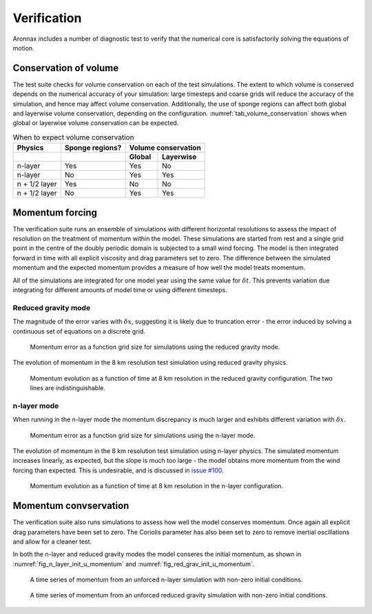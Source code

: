 Verification
************************

Aronnax includes a number of diagnostic test to verify that the numerical core is satisfactorily solving the equations of motion.


Conservation of volume
========================

The test suite checks for volume conservation on each of the test simulations. The extent to which volume is conserved depends on the numerical accuracy of your simulation: large timesteps and coarse grids will reduce the accuracy of the simulation, and hence may affect volume conservation. Additionally, the use of sponge regions can affect both global and layerwise volume conservation, depending on the configuration. :numref:`tab_volume_conservation` shows when global or layerwise volume conservation can be expected.

.. table:: When to expect volume conservation
    :name: tab_volume_conservation

    +------------------+-----------------+----------------------+
    | Physics          | Sponge regions? | Volume conservation  |
    +------------------+-----------------+----------+-----------+
    |                  |                 |  Global  | Layerwise |
    +==================+=================+==========+===========+
    | n-layer          |       Yes       |  Yes     | No        |
    +------------------+-----------------+----------+-----------+
    | n-layer          |       No        |  Yes     | Yes       |
    +------------------+-----------------+----------+-----------+
    | n + 1/2 layer    |       Yes       |  No      | No        |
    +------------------+-----------------+----------+-----------+
    | n + 1/2 layer    |       No        |  Yes     | Yes       |
    +------------------+-----------------+----------+-----------+


Momentum forcing
==========================

The verification suite runs an ensemble of simulations with different horizontal resolutions to assess the impact of resolution on the treatment of momentum within the model. These simulations are started from rest and a single grid point in the centre of the doubly periodic domain is subjected to a small wind forcing. The model is then integrated forward in time with all explicit viscosity and drag parameters set to zero. The difference between the simulated momentum and the expected momentum provides a measure of how well the model treats momentum.

All of the simulations are integrated for one model year using the same value for :math:`\delta t`. This prevents variation due integrating for different amounts of model time or using different timesteps.

Reduced gravity mode
+++++++++++++++++++++++++++++++++

The magnitude of the error varies with :math:`\delta x`, suggesting it is likely due to truncation error - the error induced by solving a continuous set of equations on a discrete grid.

.. figure:: ../test/physics_tests/f_plane_red_grav_wind/error_by_resolution_semilogx.png
   :alt: momentum error as a function of grid size

   Momentum error as a function grid size for simulations using the reduced gravity mode.

The evolution of momentum in the 8 km resolution test simulation using reduced gravity physics.

.. figure:: ../test/physics_tests/f_plane_red_grav_wind/f_plane_momentum_test.png
   :alt: momentum evolution as a function of time

   Momentum evolution as a function of time at 8 km resolution in the reduced gravity configuration. The two lines are indistinguishable.



n-layer mode
+++++++++++++++++++++++++++++++++
When running in the n-layer mode the momentum discrepancy is much larger and exhibits different variation with :math:`\delta x`. 

.. figure:: ../test/physics_tests/f_plane_n_layer_wind/error_by_resolution_semilogx.png
   :alt: momentum error as a function of grid size

   Momentum error as a function grid size for simulations using the n-layer mode.

The evolution of momentum in the 8 km resolution test simulation using n-layer physics. The simulated momentum increases linearly, as expected, but the slope is much too large - the model obtains more momentum from the wind forcing than expected. This is undesirable, and is discussed in `issue #100 <https://github.com/edoddridge/aronnax/issues/100>`_.

.. figure:: ../test/physics_tests/f_plane_n_layer_wind/f_plane_momentum_test.png
   :alt: momentum evolution as a function of time

   Momentum evolution as a function of time at 8 km resolution in the n-layer configuration.


Momentum convservation
======================

The verification suite also runs simulations to assess how well the model conserves momentum. Once again all explicit drag parameters have been set to zero. The Coriolis parameter has also been set to zero to remove inertial oscillations and allow for a cleaner test.

In both the n-layer and reduced gravity modes the model conseres the initial momentum, as shown in :numref:`fig_n_layer_init_u_momentum` and :numref:`fig_red_grav_init_u_momentum`.

.. figure:: ../test/physics_tests/f_plane_n_layer_init_u/f_plane_momentum_test.png
   :alt: momentum time series from an unforced n-layer simulation
   :name: fig_n_layer_init_u_momentum

   A time series of momentum from an unforced n-layer simulation with non-zero initial conditions.

.. figure:: ../test/physics_tests/f_plane_red_grav_init_u/f_plane_momentum_test.png
   :alt: momentum time series from an unforced reduced gravity simulation
   :name: fig_red_grav_init_u_momentum

   A time series of momentum from an unforced reduced gravity simulation with non-zero initial conditions.
